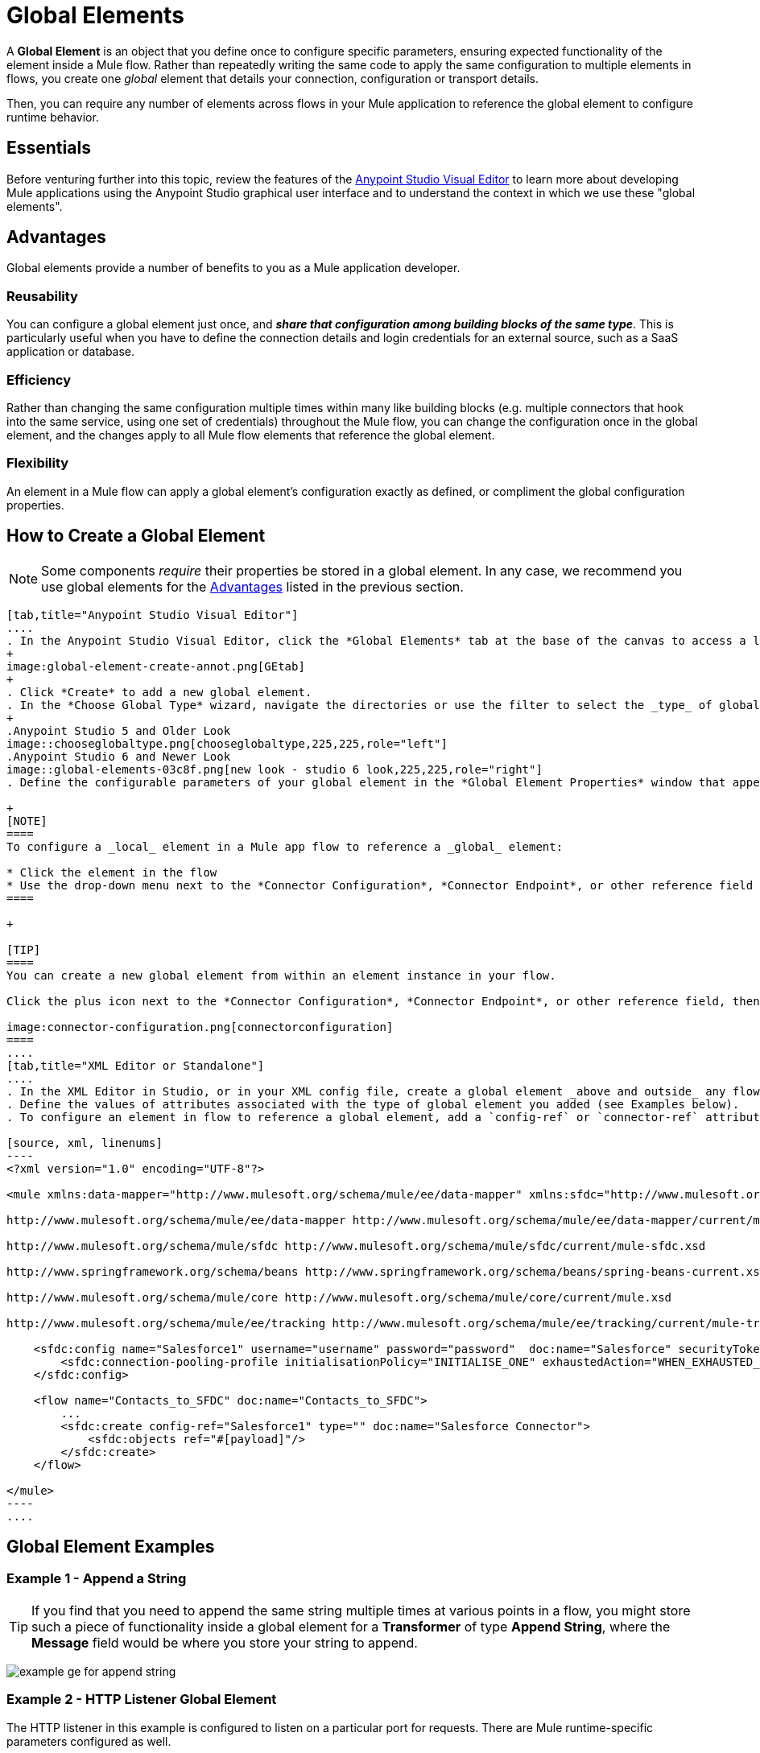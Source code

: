 = Global Elements 
:keywords: studio, server, components, connectors, elements, palette, global elements, configuration elements


A *Global Element* is an object that you define once to configure specific parameters, ensuring expected functionality of the element inside a Mule flow. Rather than repeatedly writing the same code to apply the same configuration to multiple elements in flows, you create one _global_ element that details your connection, configuration or transport details.

Then, you can require any number of elements across flows in your Mule application to reference the global element to configure runtime behavior.

== Essentials

Before venturing further into this topic, review the features of the link:/mule-fundamentals/v/3.8/anypoint-studio-essentials[Anypoint Studio Visual Editor] to learn more about developing Mule applications using the Anypoint Studio graphical user interface and to understand the context in which we use these "global elements".

[[advantages]]
== Advantages

Global elements provide a number of benefits to you as a Mule application developer.

=== Reusability

You can configure a global element just once, and *_share that configuration among building blocks of the same type_*. This is particularly useful when you have to define the connection details and login credentials for an external source, such as a SaaS application or database. +

=== Efficiency

Rather than changing the same configuration multiple times within many like building blocks (e.g. multiple connectors that hook into the same service, using one set of credentials) throughout the Mule flow, you can change the configuration once in the global element, and the changes apply to all Mule flow elements that reference the global element.

=== Flexibility

An element in a Mule flow can apply a global element’s configuration exactly as defined, or compliment the global configuration properties. +

== How to Create a Global Element

[NOTE]
Some components _require_ their properties be stored in a global element.
In any case, we recommend you use global elements for the link:#advantages[Advantages] listed in the previous section.


[tabs]
------
[tab,title="Anypoint Studio Visual Editor"]
....
. In the Anypoint Studio Visual Editor, click the *Global Elements* tab at the base of the canvas to access a list of all global elements in an application.
+
image:global-element-create-annot.png[GEtab]
+
. Click *Create* to add a new global element.
. In the *Choose Global Type* wizard, navigate the directories or use the filter to select the _type_ of global element you wish to create, then click *OK*.
+
.Anypoint Studio 5 and Older Look
image::chooseglobaltype.png[chooseglobaltype,225,225,role="left"]
.Anypoint Studio 6 and Newer Look
image::global-elements-03c8f.png[new look - studio 6 look,225,225,role="right"]
. Define the configurable parameters of your global element in the *Global Element Properties* window that appears, then click *OK* to save.

+
[NOTE]
====
To configure a _local_ element in a Mule app flow to reference a _global_ element:

* Click the element in the flow
* Use the drop-down menu next to the *Connector Configuration*, *Connector Endpoint*, or other reference field to select a global element from one or many you may have already created.
====

+

[TIP]
====
You can create a new global element from within an element instance in your flow.

Click the plus icon next to the *Connector Configuration*, *Connector Endpoint*, or other reference field, then follow the steps above to configure a global element. Click the Edit icon to edit an existing global element.

image:connector-configuration.png[connectorconfiguration]
====
....
[tab,title="XML Editor or Standalone"]
....
. In the XML Editor in Studio, or in your XML config file, create a global element _above and outside_ any flows within your application.
. Define the values of attributes associated with the type of global element you added (see Examples below).
. To configure an element in flow to reference a global element, add a `config-ref` or `connector-ref` attribute to the element. The example below includes a global Salesforce element (`sfdc:config`), and a flow which includes a Salesforce connector (`sfdc:create`) that references the global Salesforce element.

[source, xml, linenums]
----
<?xml version="1.0" encoding="UTF-8"?>
 
<mule xmlns:data-mapper="http://www.mulesoft.org/schema/mule/ee/data-mapper" xmlns:sfdc="http://www.mulesoft.org/schema/mule/sfdc" xmlns:file="http://www.mulesoft.org/schema/mule/file" xmlns:tracking="http://www.mulesoft.org/schema/mule/ee/tracking" xmlns="http://www.mulesoft.org/schema/mule/core" xmlns:doc="http://www.mulesoft.org/schema/mule/documentation" xmlns:spring="http://www.springframework.org/schema/beans" xmlns:xsi="http://www.w3.org/2001/XMLSchema-instance" xsi:schemaLocation="http://www.mulesoft.org/schema/mule/file http://www.mulesoft.org/schema/mule/file/current/mule-file.xsd
 
http://www.mulesoft.org/schema/mule/ee/data-mapper http://www.mulesoft.org/schema/mule/ee/data-mapper/current/mule-data-mapper.xsd
 
http://www.mulesoft.org/schema/mule/sfdc http://www.mulesoft.org/schema/mule/sfdc/current/mule-sfdc.xsd
 
http://www.springframework.org/schema/beans http://www.springframework.org/schema/beans/spring-beans-current.xsd
 
http://www.mulesoft.org/schema/mule/core http://www.mulesoft.org/schema/mule/core/current/mule.xsd
 
http://www.mulesoft.org/schema/mule/ee/tracking http://www.mulesoft.org/schema/mule/ee/tracking/current/mule-tracking-ee.xsd">
 
    <sfdc:config name="Salesforce1" username="username" password="password"  doc:name="Salesforce" securityToken="IQZjCdweSF45JD90Me2BWLLVDo">
        <sfdc:connection-pooling-profile initialisationPolicy="INITIALISE_ONE" exhaustedAction="WHEN_EXHAUSTED_GROW"/>
    </sfdc:config>
 
    <flow name="Contacts_to_SFDC" doc:name="Contacts_to_SFDC">
        ...
        <sfdc:create config-ref="Salesforce1" type="" doc:name="Salesforce Connector">
            <sfdc:objects ref="#[payload]"/>
        </sfdc:create>
    </flow>
 
</mule>
----
....
------

== Global Element Examples

=== Example 1 - Append a String

[TIP]
If you find that you need to append the same string multiple times at various points in a flow, you might store such a piece of functionality inside a global element for a *Transformer* of type *Append String*, where the *Message* field would be where you store your string to append.

image:global-elements-f7eb3.png[example ge for append string]

=== Example 2 - HTTP Listener Global Element

The HTTP listener in this example is configured to listen on a particular port for requests. There are Mule runtime-specific parameters configured as well.

`    <http:listener-config name="HTTP_Listener_Configuration" host="localhost" port="8081" doc:name="HTTP Listener Configuration">
        <http:worker-threading-profile threadWaitTimeout="1500" maxBufferSize="10"/>
    </http:listener-config>`

[IMPORTANT]
If you are coding by hand, notice the global element is defined _outside and above_ the flow that references it.

[source, xml, linenums]
----
<?xml version="1.0" encoding="UTF-8"?>
 
<mule xmlns:http="http://www.mulesoft.org/schema/mule/http" xmlns="http://www.mulesoft.org/schema/mule/core" xmlns:doc="http://www.mulesoft.org/schema/mule/documentation" xmlns:spring="http://www.springframework.org/schema/beans" xmlns:xsi="http://www.w3.org/2001/XMLSchema-instance" xsi:schemaLocation="http://www.springframework.org/schema/beans http://www.springframework.org/schema/beans/spring-beans-current.xsd
 
http://www.mulesoft.org/schema/mule/core http://www.mulesoft.org/schema/mule/core/current/mule.xsd
 
http://www.mulesoft.org/schema/mule/http http://www.mulesoft.org/schema/mule/http/current/mule-http.xsd">
 
    <http:listener-config name="HTTP_Listener_Configuration" host="localhost" port="8081" doc:name="HTTP Listener Configuration">
        <http:worker-threading-profile threadWaitTimeout="1500" maxBufferSize="10"/>
    </http:listener-config>
 
    <flow name="myNewProjectFlow1" doc:name="myNewProjectFlow1">
        <http:listener config-ref="HTTP_Listener_Configuration" path="/" doc:name="HTTP Connector"/>
    </flow>
</mule>
----


== See Also

* *NEXT STEP:* Use what you've learned to follow the link:/mule-fundamentals/v/3.8/basic-studio-tutorial[Basic Studio Tutorial]. +
